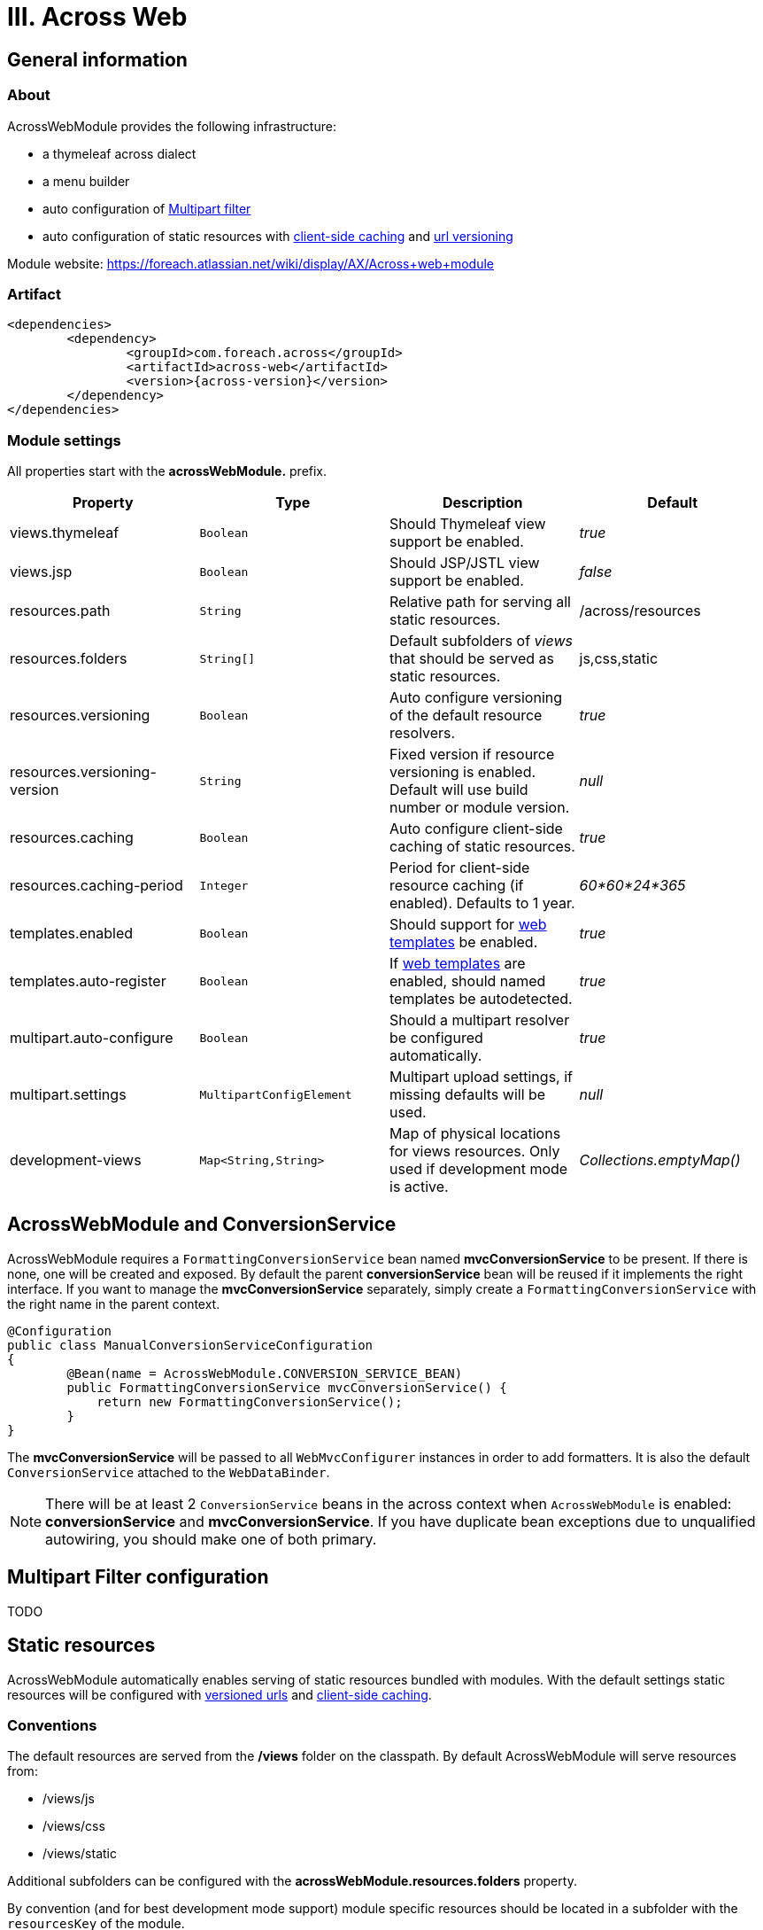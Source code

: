 [[across-web]]
= III. Across Web

:module-artifact: across-web
:module-name: AcrossWebModule
:module-url: https://foreach.atlassian.net/wiki/display/AX/Across+web+module
== General information

=== About
{module-name} provides the following infrastructure:

 * a thymeleaf across dialect
 * a menu builder
 * auto configuration of <<multipart-config,Multipart filter>>
 * auto configuration of static resources with <<client-side-caching,client-side caching>> and <<resource-url-versioning,url versioning>>

Module website: {module-url}

=== Artifact
[source,xml,indent=0]
[subs="verbatim,quotes,attributes"]
----
	<dependencies>
		<dependency>
			<groupId>com.foreach.across</groupId>
			<artifactId>across-web</artifactId>
			<version>{across-version}</version>
		</dependency>
	</dependencies>
----

[[across-web-module-settings]]
=== Module settings

All properties start with the *acrossWebModule.* prefix.

|===
|Property |Type |Description |Default

|views.thymeleaf
|`Boolean`
|Should Thymeleaf view support be enabled.
|_true_

|views.jsp
|`Boolean`
|Should JSP/JSTL view support be enabled.
|_false_

|resources.path
|`String`
|Relative path for serving all static resources.
|/across/resources

|resources.folders
|`String[]`
|Default subfolders of _views_ that should be served as static resources.
|js,css,static

|resources.versioning
|`Boolean`
|Auto configure versioning of the default resource resolvers.
|_true_

|resources.versioning-version
|`String`
|Fixed version if resource versioning is enabled.  Default will use build number or module version.
|_null_

|resources.caching
|`Boolean`
|Auto configure client-side caching of static resources.
|_true_

|resources.caching-period
|`Integer`
|Period for client-side resource caching (if enabled).  Defaults to 1 year.
|_60*60*24*365_

|templates.enabled
|`Boolean`
|Should support for <<web-templates,web templates>> be enabled.
|_true_

|templates.auto-register
|`Boolean`
|If <<web-templates,web templates>> are enabled, should named templates be autodetected.
|_true_

|multipart.auto-configure
|`Boolean`
|Should a multipart resolver be configured automatically.
|_true_

|multipart.settings
|`MultipartConfigElement`
|Multipart upload settings, if missing defaults will be used.
|_null_

|development-views
|`Map<String,String>`
|Map of physical locations for views resources.  Only used if development mode is active.
|_Collections.emptyMap()_

|===

== AcrossWebModule and ConversionService
AcrossWebModule requires a `FormattingConversionService` bean named *mvcConversionService* to be present.
If there is none, one will be created and exposed.  By default the parent *conversionService* bean will be reused if
it implements the right interface.  If you want to manage the *mvcConversionService* separately, simply create
 a `FormattingConversionService` with the right name in the parent context.

[source,java,indent=0]
[subs="verbatim,quotes,attributes"]
----
@Configuration
public class ManualConversionServiceConfiguration
{
	@Bean(name = AcrossWebModule.CONVERSION_SERVICE_BEAN)
	public FormattingConversionService mvcConversionService() {
	    return new FormattingConversionService();
	}
}
----

The *mvcConversionService* will be passed to all `WebMvcConfigurer` instances in order to add formatters.  It is also
the default `ConversionService` attached to the `WebDataBinder`.

NOTE: There will be at least 2 `ConversionService` beans in the across context when `AcrossWebModule` is enabled:
*conversionService* and *mvcConversionService*.  If you have duplicate bean exceptions due to unqualified autowiring,
you should make one of both primary.

[[multipart-config]]
== Multipart Filter configuration
TODO

== Static resources
{module-name} automatically enables serving of static resources bundled with modules.
With the default settings static resources will be configured with <<resource-url-versionng,versioned urls>> and <<client-side-caching,client-side caching>>.

=== Conventions
The default resources are served from the */views* folder on the classpath.
By default {module-name} will serve resources from:

* /views/js
* /views/css
* /views/static

Additional subfolders can be configured with the *acrossWebModule.resources.folders* property.

By convention (and for best development mode support) module specific resources should be located in a subfolder with the `resourcesKey` of the module.

.Example resources layout for MyModule
[source,text,indent=0]
[subs="verbatim,quotes,attributes"]
----
src/main/resources
   views/
     static/
       MyModule/
         js/controller.js
         css/my-module.css
         img/logo.png
     th/
       MyModule/
         controller.thtml
         user-profile.thtml
----

The relative path under which the static resources are available is determined by the *acrossWebModule.resources.path* property.

[[client-side-caching]]
=== Client-side caching
By default static resources will be cached on the client-side for a period of 1 year.
Disabling client-side caching is done with the *acrossWebModule.resources.caching* property.
If client-side caching is disabled, no cache headers will be sent to the client.

Configuring the caching period is done separately with the *acrossWebModule.resources.caching-period* property.
Setting the value to *0* with caching enabled will sent *no-cache* headers.
This is also the default if development mode is active.

[[resource-url-versioning]]
=== Resource URL versioning
By default {module-name} enables link:http://docs.spring.io/spring-framework/docs/current/spring-framework-reference/html/mvc.html#mvc-config-static-resources[Spring versioning of static resources].
This will generate versioned URLs, create a `ResourceUrlProvider` bean and add a `ResourceUrlEncodingFilter` and `ResourceUrlProviderExposingInterceptor` to the request handlers.

Using versioned resource URLs is transparent:

* in Thymeleaf all relative links added with `@{/relative/path}` will be rewritten if necessary
* in JSP the equivalent is the `<spring:url value="/relative/path" var="url"/>` tag

Using these will work both with or without resource versioning.

WARNING: If versioning is disabled, the `ResourceUrlProvider` will not be available on the request.
Modules using accessing the `ResourceUrlProvider` directly should built-in support for this.

==== Fixed version strategy
{module-name} supports automatic configuration of resource versioning using a single fixed version.
When enabled this means that resources of the form */across/resources/static/mymodule/mymodule.css* will get rewritten to */across/resources/static/VERSION/mymodule/mymodule.css*.

The fixed version used is determined as follows:

. *acrossWebModule.resources.versioning-version* property
. *build.number* property
. version of the {module-name}

Using the fixed version strategy works well for relative includes in both CSS and JS files, avoiding the need to rewrite URLs inside those files.

==== Customizing the version strategy
It is possible to keep configuration of the default resources active but only change the version strategy used.
This can be done by injecting your own `VersionResourceResolver` bean named *versionResourceResolver* the {module-name} context.

.Example providing custom version strategy
[source,java,indent=0]
[subs="verbatim,attributes"]
----
@ModuleConfiguration(AcrossWebModule.NAME)
public static class CustomVersionResourceResolver
{
	@Bean
	public VersionResourceResolver versionResourceResolver() {
		return new VersionResourceResolver()
				.addVersionStrategy( new FixedVersionStrategy( "1.0" ), "/**/*.css" )
				.addVersionStrategy( new FixedVersionStrategy( "2.0" ), "/**" );
	}
}
----

NOTE: Because of limitations of the `CssLinkTransformer` in combination with a fixed version strategy, {module-name} does not rewrite links inside css files.
If you absolutely need this in your application, you will have to disable the automatic resource versioning and configure it yourself.

== Development mode support
{module-name} supports development mode retrieval of physical resources.
If the conventions for static resources and Thymeleaf templates were followed, these will be fetched automatically from their physical location.
This ensures that an application restart is not required for static resources or Thymeleaf rendering.

If development mode is active {module-name} will also send no-cache headers for static resources and will use a generated fixed version if versioning is enabled.

== JSP and Thymeleaf integration
If both JSP and Thymeleaf support are enabled, you can easily use both view types at the same time.  The `{module-name}`
 also provides a tag that can be used to import Thymeleaf templates or fragments in a JSP rendering pipeline.  The same
 model (request attributes) should be available in the Thymeleaf template as in the calling JSP.

[source,html,indent=0]
[subs="verbatim,attributes"]
----
<%@ taglib prefix="across" uri="http://across.foreach.com/tags" %>
<!DOCTYPE html PUBLIC "-//W3C//DTD XHTML 1.0 Transitional//EN" "http://www.w3.org/TR/xhtml1/DTD/xhtml1-transitional.dtd">
<html xmlns="http://www.w3.org/1999/xhtml" xml:lang="en" lang="en">
<head>
	<title>JSP including a Thymeleaf template</title>
</head>
<body>
	<across:thymeleaf template="th/mymodule/thymeleaf-from-jsp-include" />
	<div class="child">
		<across:thymeleaf template="th/mymodule/thymeleaf-from-jsp-include :: fragment" />
	</div>
</body>
</html>
----

[[web-templates]]
== Templates
Named web templates + autodetection

link builders:
prefixing path context
special characters:
- ! = suppress prefix
- {adminWeb}/boe/test/

[[dynamic-servlet-registration]]
== Registering servlets and filters
It is possible to register `Servlet` and `Filter` instances from within an Across module.
This can be easily done by implementing an `AcrossWebDynamicServletConfigurer` bean that will give you access to a configurable `ServletContext`.
During bootstrap, {module-name} will detect all `AcrossWebDynamicServletConfigurer` beans and execute them <<ordering-beans,in order>>.

.Example registering the resourceUrlrEncodingFilterConfiguration after all other filters
[source,java,indent=0]
[subs="verbatim,attributes"]
----
@Order(Ordered.LOWEST_PRECEDENCE)
@Configuration("resourceUrlEncodingFilterConfiguration")
@ConditionalOnProperty(value = "acrossWebModule.resources.versioning", matchIfMissing = true)
public static class ResourceUrlEncodingFilterConfiguration extends AcrossWebDynamicServletConfigurer
{
	public static final String FILTER_NAME = "ResourceUrlEncodingFilter";

	private static final Logger LOG = LoggerFactory.getLogger( ResourceUrlEncodingFilterConfiguration.class );

	@Override
	protected void dynamicConfigurationAllowed( ServletContext servletContext ) throws ServletException {
		FilterRegistration.Dynamic resourceUrlEncodingFilter
			= servletContext.addFilter( FILTER_NAME, new ResourceUrlEncodingFilter() );
		resourceUrlEncodingFilter.addMappingForUrlPatterns(
			EnumSet.of(
					DispatcherType.REQUEST,
					DispatcherType.ERROR,
					DispatcherType.ASYNC
			),
			true,
			"/*"
		);
	}

	@Override
	protected void dynamicConfigurationDenied( ServletContext servletContext ) throws ServletException {
		LOG.warn( "Unable to auto configure ResourceUrlEncodingFilter." );
	}
}
----

NOTE: By default `AcrossWebDynamicServletConfigurer` requires a synchronous startup of the `ServletContext`.
However a fallback method will be called if the bootstrap is not synchronous (`dynamicConfigurationDenied()`).

[[default-http-encoding]]
== Default HTTP encoding
{module-name} registers a default `CharacterEncodingFilter` that forces the request and response encoding to use UTF-8.
This is done through the `HttpEncodingAutoConfiguration` from Spring Boot and can be controlled with the following properties:

* spring.http.encoding.enabled
* spring.http.encoding.charset
* spring.http.encoding.force

If a `CharacterEncodingFilter` bean is found in the parent `ApplicationContext` but default HTTP encoding is enabled, {module-name} will take care of registering that filter bean.

TODO:

mention serving of thymeleaf files
registering resources in a web resource registry
Extending modules should just define a WebMvcConfigurer component or configuration (does not need to be exposed).
To avoid the default configuration: extend AcrossWebModule and override default context configurers.
If you want to add a custom validator/message codes resolver: add it as bean to the AcrossWebModule before bootstrap.
Working with templates
Building menus
Multipart resolving/multipart configuration

